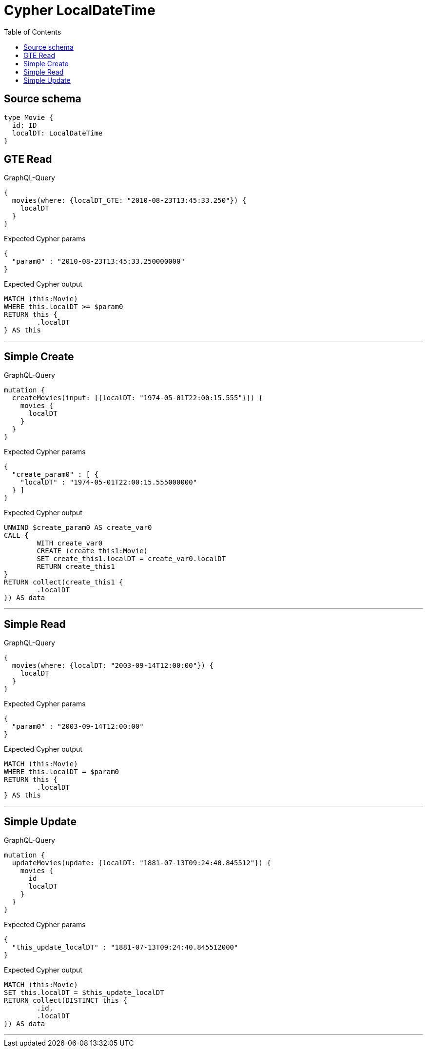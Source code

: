 :toc:

= Cypher LocalDateTime

== Source schema

[source,graphql,schema=true]
----
type Movie {
  id: ID
  localDT: LocalDateTime
}
----
== GTE Read

.GraphQL-Query
[source,graphql]
----
{
  movies(where: {localDT_GTE: "2010-08-23T13:45:33.250"}) {
    localDT
  }
}
----

.Expected Cypher params
[source,json]
----
{
  "param0" : "2010-08-23T13:45:33.250000000"
}
----

.Expected Cypher output
[source,cypher]
----
MATCH (this:Movie)
WHERE this.localDT >= $param0
RETURN this {
	.localDT
} AS this
----

'''

== Simple Create

.GraphQL-Query
[source,graphql]
----
mutation {
  createMovies(input: [{localDT: "1974-05-01T22:00:15.555"}]) {
    movies {
      localDT
    }
  }
}
----

.Expected Cypher params
[source,json]
----
{
  "create_param0" : [ {
    "localDT" : "1974-05-01T22:00:15.555000000"
  } ]
}
----

.Expected Cypher output
[source,cypher]
----
UNWIND $create_param0 AS create_var0
CALL {
	WITH create_var0
	CREATE (create_this1:Movie)
	SET create_this1.localDT = create_var0.localDT
	RETURN create_this1
}
RETURN collect(create_this1 {
	.localDT
}) AS data
----

'''

== Simple Read

.GraphQL-Query
[source,graphql]
----
{
  movies(where: {localDT: "2003-09-14T12:00:00"}) {
    localDT
  }
}
----

.Expected Cypher params
[source,json]
----
{
  "param0" : "2003-09-14T12:00:00"
}
----

.Expected Cypher output
[source,cypher]
----
MATCH (this:Movie)
WHERE this.localDT = $param0
RETURN this {
	.localDT
} AS this
----

'''

== Simple Update

.GraphQL-Query
[source,graphql]
----
mutation {
  updateMovies(update: {localDT: "1881-07-13T09:24:40.845512"}) {
    movies {
      id
      localDT
    }
  }
}
----

.Expected Cypher params
[source,json]
----
{
  "this_update_localDT" : "1881-07-13T09:24:40.845512000"
}
----

.Expected Cypher output
[source,cypher]
----
MATCH (this:Movie)
SET this.localDT = $this_update_localDT
RETURN collect(DISTINCT this {
	.id,
	.localDT
}) AS data
----

'''

